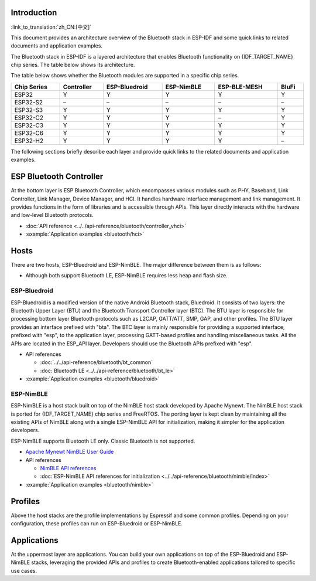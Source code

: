 Introduction
------------

:link_to_translation:`zh_CN:[中文]`

This document provides an architecture overview of the Bluetooth stack in ESP-IDF and some quick links to related documents and application examples.

.. only:: esp32

    {IDF_TARGET_NAME} supports Dual-Mode Bluetooth 4.2 and is certified for Dual-Mode Bluetooth 4.2 and Bluetooth LE 5.0.

.. only:: esp32c3 or esp32s3

    {IDF_TARGET_NAME} supports Bluetooth 5.0 (LE) and is certified for Bluetooth LE 5.4.

.. only:: esp32c2 or esp32c6 or esp32h2

    {IDF_TARGET_NAME} supports Bluetooth 5.0 (LE) and is certified for Bluetooth LE 5.3.

The Bluetooth stack in ESP-IDF is a layered architecture that enables Bluetooth functionality on {IDF_TARGET_NAME} chip series. The table below shows its architecture.

.. only:: esp32 or esp32s3 or esp32c3 or esp32c6

    .. figure:: ../../../_static/bluetooth-architecture.png
        :align: center
        :scale: 90%
        :alt: {IDF_TARGET_NAME} Bluetooth Stack Architecture

        {IDF_TARGET_NAME} Bluetooth Stack Architecture

.. only:: esp32c2

    .. figure:: ../../../_static/bluetooth-architecture-no-ble-mesh.png
        :align: center
        :scale: 90%
        :alt: {IDF_TARGET_NAME} Bluetooth Stack Architecture

        {IDF_TARGET_NAME} Bluetooth Stack Architecture

.. only:: esp32h2

    .. figure:: ../../../_static/bluetooth-architecture-no-blufi.png
        :align: center
        :scale: 90%
        :alt: {IDF_TARGET_NAME} Bluetooth Stack Architecture

        {IDF_TARGET_NAME} Bluetooth Stack Architecture

The table below shows whether the Bluetooth modules are supported in a specific chip series.

.. list-table::
    :width: 100%
    :widths: auto
    :header-rows: 1

    * - Chip Series
      - Controller
      - ESP-Bluedroid
      - ESP-NimBLE
      - ESP-BLE-MESH
      - BluFi
    * - ESP32
      - Y
      - Y
      - Y
      - Y
      - Y
    * - ESP32-S2
      - \–
      - \–
      - \–
      - \–
      - \–
    * - ESP32-S3
      - Y
      - Y
      - Y
      - Y
      - Y
    * - ESP32-C2
      - Y
      - Y
      - Y
      - \–
      - Y
    * - ESP32-C3
      - Y
      - Y
      - Y
      - Y
      - Y
    * - ESP32-C6
      - Y
      - Y
      - Y
      - Y
      - Y
    * - ESP32-H2
      - Y
      - Y
      - Y
      - Y
      - \–

The following sections briefly describe each layer and provide quick links to the related documents and application examples.


ESP Bluetooth Controller
------------------------

At the bottom layer is ESP Bluetooth Controller, which encompasses various modules such as PHY, Baseband, Link Controller, Link Manager, Device Manager, and HCI. It handles hardware interface management and link management. It provides functions in the form of libraries and is accessible through APIs. This layer directly interacts with the hardware and low-level Bluetooth protocols.

- :doc:`API reference <../../api-reference/bluetooth/controller_vhci>`
- :example:`Application examples <bluetooth/hci>`


Hosts
-----

There are two hosts, ESP-Bluedroid and ESP-NimBLE. The major difference between them is as follows:

- Although both support Bluetooth LE, ESP-NimBLE requires less heap and flash size.

.. only:: esp32

  - ESP-Bluedroid supports both Classic Bluetooth and Bluetooth LE, while ESP-NimBLE only supports Bluetooth LE.


ESP-Bluedroid
^^^^^^^^^^^^^

ESP-Bluedroid is a modified version of the native Android Bluetooth stack, Bluedroid. It consists of two layers: the Bluetooth Upper Layer (BTU) and the Bluetooth Transport Controller layer (BTC). The BTU layer is responsible for processing bottom layer Bluetooth protocols such as L2CAP, GATT/ATT, SMP, GAP, and other profiles. The BTU layer provides an interface prefixed with "bta". The BTC layer is mainly responsible for providing a supported interface, prefixed with "esp", to the application layer, processing GATT-based profiles and handling miscellaneous tasks. All the APIs are located in the ESP_API layer. Developers should use the Bluetooth APIs prefixed with "esp".

.. only:: esp32

  ESP-Bluedroid for {IDF_TARGET_NAME} supports Classic Bluetooth and Bluetooth LE.

.. only:: not esp32

  ESP-Bluedroid for {IDF_TARGET_NAME} supports Bluetooth LE only. Classic Bluetooth is not supported.

- API references

  - :doc:`../../api-reference/bluetooth/bt_common`
  - :doc:`Bluetooth LE <../../api-reference/bluetooth/bt_le>`

  .. only:: esp32

    - :doc:`../../api-reference/bluetooth/classic_bt`

- :example:`Application examples <bluetooth/bluedroid>`


ESP-NimBLE
^^^^^^^^^^

ESP-NimBLE is a host stack built on top of the NimBLE host stack developed by Apache Mynewt. The NimBLE host stack is ported for {IDF_TARGET_NAME} chip series and FreeRTOS. The porting layer is kept clean by maintaining all the existing APIs of NimBLE along with a single ESP-NimBLE API for initialization, making it simpler for the application developers.

ESP-NimBLE supports Bluetooth LE only. Classic Bluetooth is not supported.

- `Apache Mynewt NimBLE User Guide <https://mynewt.apache.org/latest/network/index.html>`__
- API references

  - `NimBLE API references <https://mynewt.apache.org/latest/network/ble_hs/ble_hs.html>`__
  - :doc:`ESP-NimBLE API references for initialization <../../api-reference/bluetooth/nimble/index>`

- :example:`Application examples <bluetooth/nimble>`


Profiles
--------

Above the host stacks are the profile implementations by Espressif and some common profiles. Depending on your configuration, these profiles can run on ESP-Bluedroid or ESP-NimBLE.


.. only:: SOC_BLE_MESH_SUPPORTED

  ESP-BLE-MESH
  ^^^^^^^^^^^^

  Built on top of Zephyr Bluetooth Mesh stack, the ESP-BLE-MESH implementation supports device provisioning and node control. It also supports such node features as Proxy, Relay, Low power and Friend.

  - :doc:`ESP-BLE-MESH documentation <../esp-ble-mesh/ble-mesh-index>`: feature list, get started, architecture, description of application examples, frequently asked questions, etc.
  - :example:`Application examples <bluetooth/esp_ble_mesh>`


.. only:: SOC_BLUFI_SUPPORTED

  BluFi
  ^^^^^

  The BluFi for {IDF_TARGET_NAME} is a Wi-Fi network configuration function via Bluetooth channel. It provides a secure protocol to pass Wi-Fi configuration and credentials to {IDF_TARGET_NAME}. Using this information, {IDF_TARGET_NAME} can then connect to an AP or establish a softAP.

  - :doc:`BluFi documentation <../blufi>`
  - :example:`Application examples <bluetooth/blufi>`


Applications
------------

At the uppermost layer are applications. You can build your own applications on top of the ESP-Bluedroid and ESP-NimBLE stacks, leveraging the provided APIs and profiles to create Bluetooth-enabled applications tailored to specific use cases.
